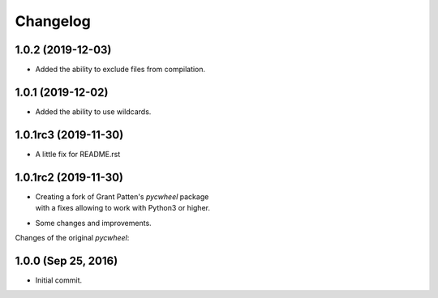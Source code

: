 Changelog
=========

1.0.2 (2019-12-03)
------------------
- Added the ability to exclude files from compilation.

1.0.1 (2019-12-02)
------------------
- Added the ability to use wildcards.

1.0.1rc3 (2019-11-30)
---------------------
- A little fix for README.rst

1.0.1rc2 (2019-11-30)
---------------------
- | Creating a fork of Grant Patten's *pycwheel* package
  | with a fixes allowing to work with Python3 or higher.
- Some changes and improvements.

Changes of the original *pycwheel*:

1.0.0 (Sep 25, 2016)
--------------------
- Initial commit.
